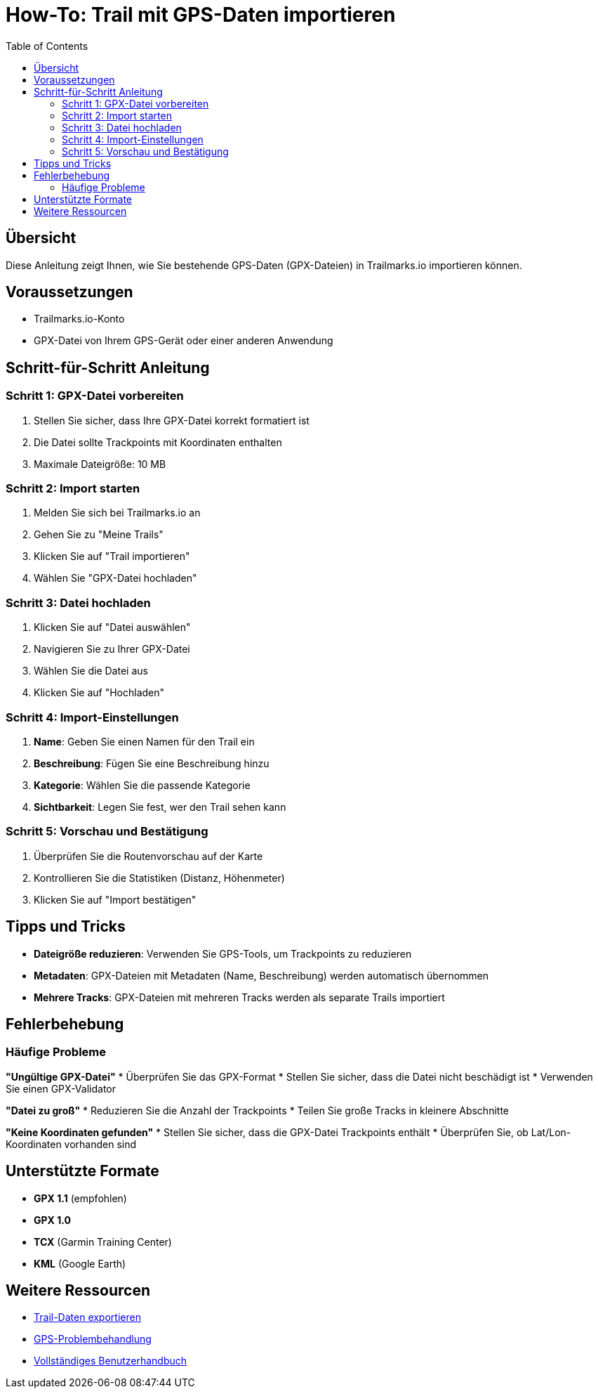 = How-To: Trail mit GPS-Daten importieren
:doctype: article
:toc: left

== Übersicht

Diese Anleitung zeigt Ihnen, wie Sie bestehende GPS-Daten (GPX-Dateien) in Trailmarks.io importieren können.

== Voraussetzungen

* Trailmarks.io-Konto
* GPX-Datei von Ihrem GPS-Gerät oder einer anderen Anwendung

== Schritt-für-Schritt Anleitung

=== Schritt 1: GPX-Datei vorbereiten

. Stellen Sie sicher, dass Ihre GPX-Datei korrekt formatiert ist
. Die Datei sollte Trackpoints mit Koordinaten enthalten
. Maximale Dateigröße: 10 MB

=== Schritt 2: Import starten

. Melden Sie sich bei Trailmarks.io an
. Gehen Sie zu "Meine Trails"
. Klicken Sie auf "Trail importieren"
. Wählen Sie "GPX-Datei hochladen"

=== Schritt 3: Datei hochladen

. Klicken Sie auf "Datei auswählen"
. Navigieren Sie zu Ihrer GPX-Datei
. Wählen Sie die Datei aus
. Klicken Sie auf "Hochladen"

=== Schritt 4: Import-Einstellungen

. **Name**: Geben Sie einen Namen für den Trail ein
. **Beschreibung**: Fügen Sie eine Beschreibung hinzu
. **Kategorie**: Wählen Sie die passende Kategorie
. **Sichtbarkeit**: Legen Sie fest, wer den Trail sehen kann

=== Schritt 5: Vorschau und Bestätigung

. Überprüfen Sie die Routenvorschau auf der Karte
. Kontrollieren Sie die Statistiken (Distanz, Höhenmeter)
. Klicken Sie auf "Import bestätigen"

== Tipps und Tricks

* **Dateigröße reduzieren**: Verwenden Sie GPS-Tools, um Trackpoints zu reduzieren
* **Metadaten**: GPX-Dateien mit Metadaten (Name, Beschreibung) werden automatisch übernommen
* **Mehrere Tracks**: GPX-Dateien mit mehreren Tracks werden als separate Trails importiert

== Fehlerbehebung

=== Häufige Probleme

**"Ungültige GPX-Datei"**
* Überprüfen Sie das GPX-Format
* Stellen Sie sicher, dass die Datei nicht beschädigt ist
* Verwenden Sie einen GPX-Validator

**"Datei zu groß"**
* Reduzieren Sie die Anzahl der Trackpoints
* Teilen Sie große Tracks in kleinere Abschnitte

**"Keine Koordinaten gefunden"**
* Stellen Sie sicher, dass die GPX-Datei Trackpoints enthält
* Überprüfen Sie, ob Lat/Lon-Koordinaten vorhanden sind

== Unterstützte Formate

* **GPX 1.1** (empfohlen)
* **GPX 1.0**
* **TCX** (Garmin Training Center)
* **KML** (Google Earth)

== Weitere Ressourcen

* link:export-trail-data.html[Trail-Daten exportieren]
* link:../faq/gps-troubleshooting.html[GPS-Problembehandlung]
* link:../user-guide/user-guide.html[Vollständiges Benutzerhandbuch]